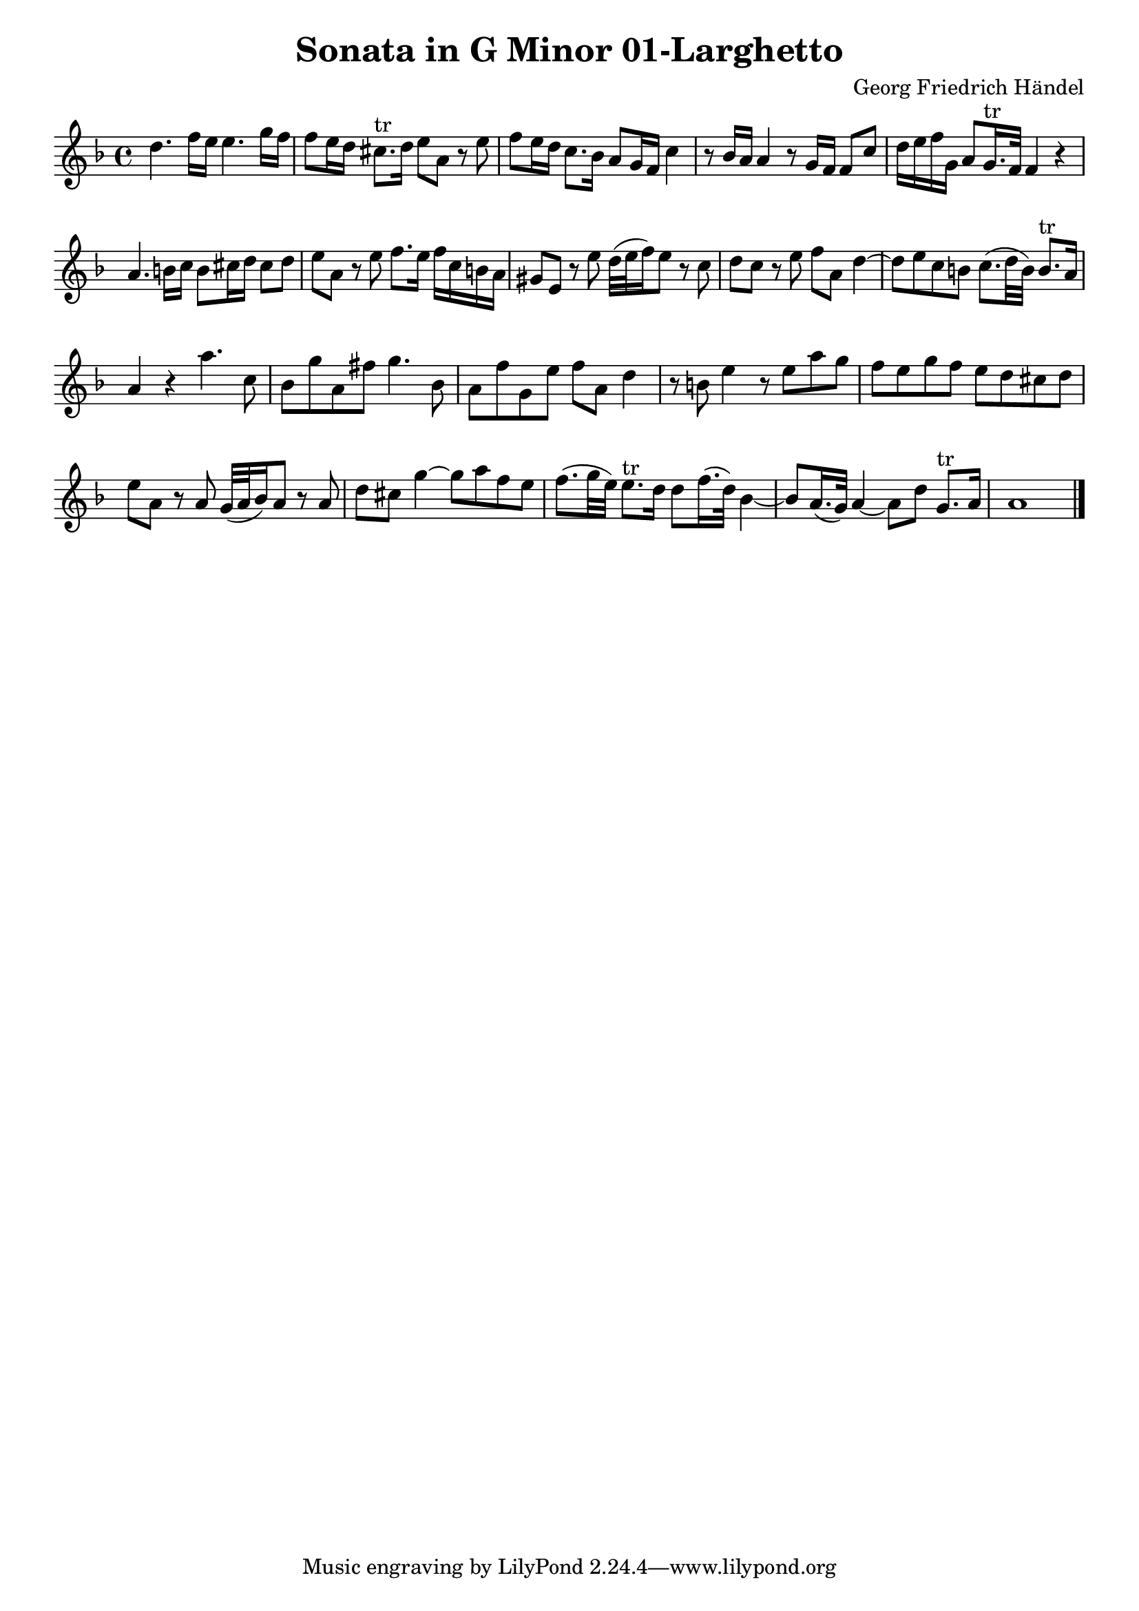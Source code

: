\version "2.10.25"
\header {
  title = "Sonata in G Minor 01-Larghetto"
  composer = "Georg Friedrich Händel"
}

\layout {
  % no indent of first line (stave(s))
    indent = #0
  % no bar numbering
    \context { \Score \remove "Bar_number_engraver" }
}

{

\transpose c g

\relative

<<

\new Staff
{\clef treble
\key bes \major
\time 4/4

g'4. bes16 a a4. c16 bes bes8 a16 g fis8.^"tr" g16 a8 d, r a' bes a16 g f8. es16 d8 c16 bes f'4 r8 es16 d d4 r8 c16 bes bes8 f' g16 a bes c, d8 c16.^"tr" bes32 bes4 r4 d4. e16 f e8 fis16 g fis8 g a d, r8 a' bes8. a16 bes f e d cis8 a r8 a' g32( a bes16) a8 r8 f g f r8 a bes d, g4~ g8 a f e f8.( g32 e) e8.^"tr" d16 d4 r4 d'4. f,8 es c' d, b' c4. es,8 d bes' c, a' bes d, g4 r8 e8 a4 r8 a d c bes a c bes a g fis g a d, r8 d c32( d es16) d8 r8 d g fis c'4~ c8 d bes a bes8.( c32 a) a8.^"tr" g16 g8 bes16.( g32) es4~ es8 d16.( c32) d4~ d8 g c,8.^"tr" d16 d1 \bar "|."

}

>>
 
}